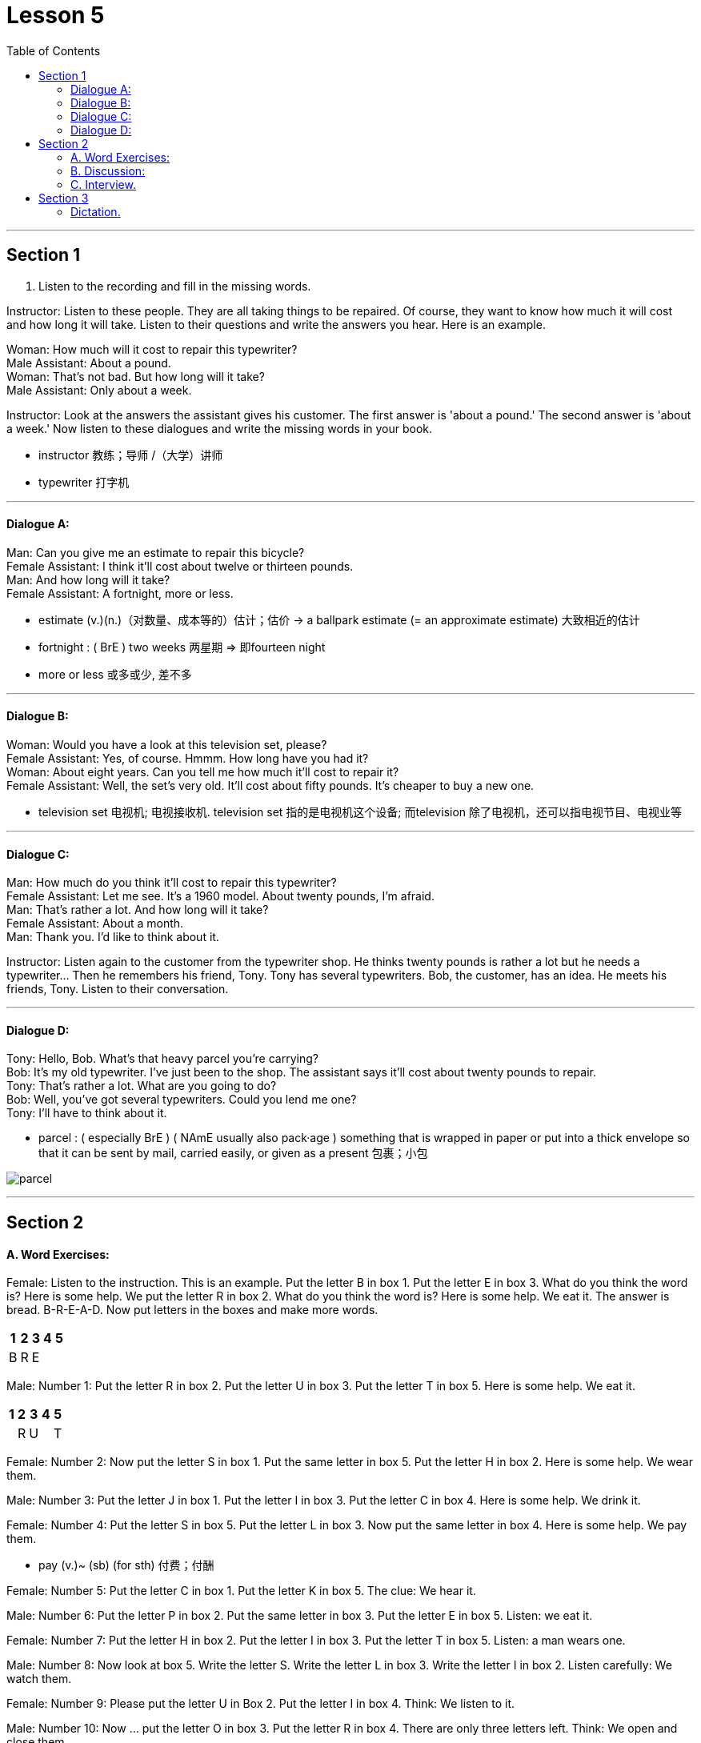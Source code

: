 
= Lesson 5
:toc:

---


== Section 1

1. Listen to the recording and fill in the missing words.

Instructor: Listen to these people. They are all taking things to be repaired. Of course, they want to know how much it will cost and how long it will take. Listen to their questions and write the answers you hear. Here is an example.

Woman: How much will it cost to repair this typewriter? +
Male Assistant: About a pound. +
Woman: That's not bad. But how long will it take? +
Male Assistant: Only about a week.


Instructor: Look at the answers the assistant gives his customer. The first answer is 'about
a pound.' The second answer is 'about a week.' Now listen to these dialogues and write
the missing words in your book.

- instructor 教练；导师 /（大学）讲师
- typewriter 打字机


---

==== Dialogue A:

Man: Can you give me an estimate to repair this bicycle? +
Female Assistant: I think it'll cost about twelve or thirteen pounds. +
Man: And how long will it take? +
Female Assistant: A fortnight, more or less.

- estimate (v.)(n.)（对数量、成本等的）估计；估价
-> a ballpark estimate (= an approximate estimate) 大致相近的估计
- fortnight  : ( BrE ) two weeks 两星期 => 即fourteen night
- more or less 或多或少, 差不多



---

==== Dialogue B:

Woman: Would you have a look at this television set, please? +
Female Assistant: Yes, of course. Hmmm. How long have you had it? +
Woman: About eight years. Can you tell me how much it'll cost to repair it? +
Female Assistant: Well, the set's very old. It'll cost about fifty pounds. It's cheaper to buy a new one.

- television set 电视机; 电视接收机. television set 指的是电视机这个设备; 而television 除了电视机，还可以指电视节目、电视业等

---

==== Dialogue C:

Man: How much do you think it'll cost to repair this typewriter? +
Female Assistant: Let me see. It's a 1960 model. About twenty pounds, I'm afraid. +
Man: That's rather a lot. And how long will it take? +
Female Assistant: About a month. +
Man: Thank you. I'd like to think about it. +

Instructor: Listen again to the customer from the typewriter shop. He thinks twenty pounds is rather a lot but he needs a typewriter... Then he remembers his friend, Tony. Tony has several typewriters. Bob, the customer, has an idea. He meets his friends, Tony. Listen to their conversation.



---

==== Dialogue D:

Tony: Hello, Bob. What's that heavy parcel you're carrying? +
Bob: It's my old typewriter. I've just been to the shop. The assistant says it'll cost about twenty pounds to repair. +
Tony: That's rather a lot. What are you going to do? +
Bob: Well, you've got several typewriters. Could you lend me one? +
Tony: I'll have to think about it. +

- parcel : ( especially BrE ) ( NAmE usually also pack·age ) something that is wrapped in paper or put into a thick envelope so that it can be sent by mail, carried easily, or given as a present 包裹；小包

image:../img/parcel.jpg[]


---

== Section 2

==== A. Word Exercises:

Female: Listen to the instruction. This is an example. Put the letter B in box 1. Put the
letter E in box 3. What do you think the word is? Here is some help. We put the letter R in
box 2. What do you think the word is? Here is some help. We eat it. The answer is bread.
B-R-E-A-D. Now put letters in the boxes and make more words.

[options="autowidth"]
|===
|1 |2 |3 |4 |5

|B
|R
|E
|
|

|===


Male: Number 1: Put the letter R in box 2. Put the letter U in box 3. Put the letter T in box 5. Here is some help. We eat it.

[options="autowidth"]
|===
|1 |2 |3 |4 |5

|
|R
|U
|
|T

|===

Female: Number 2: Now put the letter S in box 1. Put the same letter in box 5. Put the
letter H in box 2. Here is some help. We wear them.

Male: Number 3: Put the letter J in box 1. Put the letter I in box 3. Put the letter C in box 4. Here is some help. We drink it.

Female: Number 4: Put the letter S in box 5. Put the letter L in box 3. Now put the same
letter in box 4. Here is some help. We pay them.

- pay (v.)~ (sb) (for sth) 付费；付酬

Female: Number 5: Put the letter C in box 1. Put the letter K in box 5. The clue: We hear it.

Male: Number 6: Put the letter P in box 2. Put the same letter in box 3. Put the letter E in
box 5. Listen: we eat it.

Female: Number 7: Put the letter H in box 2. Put the letter I in box 3. Put the letter T in box 5. Listen: a man wears one.

Male: Number 8: Now look at box 5. Write the letter S. Write the letter L in box 3. Write the letter I in box 2. Listen carefully: We watch them.

Female: Number 9: Please put the letter U in Box 2. Put the letter I in box 4. Think: We
listen to it.

Male: Number 10: Now ... put the letter O in box 3. Put the letter R in box 4. There are only three letters left. Think: We open and close them.

Female: Number 11: This is more difficult. There are six letters. Put the letter A in box 1. Put the letter E in box 6. Now put the letter I in box 4. Listen very carefully: When you have problems you ask for it.

- ask  ~ (sb) (for sth) : to say that you would like sb to give you sth 请求，恳求（给予）；征求 +
-> to ask for a job/a drink/an explanation 求职；要一杯饮料；要求解释
- ask for it :( informal ) to deserve sth bad that happens to you or that sb does to you 罪有应得；自讨苦吃；自找麻烦
-  be ˈasking for trouble | be asking for it : ( informal ) to behave in a way that is very likely to result in trouble 要自找麻烦；要自讨苦吃


Male: Number 12: Here is the last word exercise. This exercise is difficult, too. There are six letters again. Put the letter W in box 4. Put the letter S in box 3. (There is no help for this word exercise.)

---

==== B. Discussion:

Instructor: Frank and Peter want new bicycles. Petrol is very expensive so they both want
to cycle(v.) to work. They are looking at advertisements.

- cycle (v.)骑自行车；骑自行车旅行; (n.)自行车；摩托车; / 循环


Frank: What about this Curzon bike. It's very cheap. Only eighty pounds. +
Peter: Yes, but the Anderson bike is even cheaper. It's sixty—five pounds. +
Frank: Hmmm. How old is the Anderson one? +
Peter: It's a 1977 model. +
Frank: The Curzon is a 1979 model. It's newer. +

Instructor: Frank and Peter are still looking at advertisements. They can't decide which
bike to buy. Peter: The Anderson bike looks very comfortable. Frank: Yes, but the Curzon
looks bigger. Peter: I don't want a big bike. I want a comfortable one. Frank: All right. The
Anderson bike is good. But the Curzon is better.

---

==== C. Interview.

Instructor: Do you remember Regine? Where does she come from? Is she married?
Where does she work? Listen to Regine speaking.

Regine: My name is Regine. I'm German. I live in a small town. I'm not married(a.). I live at
home with my mother and father, my sister Heidi and my brother Rolf. I work in a department store. I sell writing paper, envelopes, ball pens, pencils and colored postcards.
I walk to work every morning. I don't work on Saturday afternoon or Sunday and I have a
three-week holiday in the summer.

- writing paper = notepaper : [ U ] paper for writing letters on 信纸；便笺
- postcard : ( card ) a card used for sending messages by post without an envelope, especially one that has a picture on one side 明信片 +
image:../img/postcard.jpg[]


Instructor: Regine was seventeen then. Now she's twenty-two. Her life is very different.
Listen to this television interview.

Interviewer: Regine, at seventeen you worked in a big shop. Now you are the manager
and you are only twenty-two. From seventeen to twenty-two. Five years to success. Can
you tell us? The secret of your success?

Regine: The 'secret', as you call it, is work. When I was seventeen, I lived at home. I
walked to the shop every morning. I saved my money and I went to evening classes. I worked in a good department and I sold *so* much *that* I got a good commission. I really
wanted to be a success. Now I'm the manager.

Interviewer: Congratulations, Regine. But please tell us ... do you like your job? Are you happier?

Regine: You are asking me two questions. The first answer is 'yes' and the second answer
is definitely 'no'.

- commission :[ UC ] an amount of money that is paid to sb for selling goods and which increases with the amount of goods that are sold 佣金；回扣


---

== Section 3

==== Dictation.

Dictation 1:

Good afternoon, my name is Schwartz. That is S-C-H-W-A-R-T-Z and I come from New York. My wife and I would like a double room with a shower. I have our passports here. We are hoping to stay for about a week. I have a question. Do you know where I can get two tickets for the performance at the theatre tonight?

- double room : ( double ) a bedroom for two people 双人房间 +
image:../img/double room.jpg[]

- shower 淋浴器；淋浴间
- passport : an official document that identifies you as a citizen of a particular country, and that you may have to show when you enter or leave a country 护照

- performance 表演；演出
- theatre :[ C ] a building or an outdoor area where plays and similar types of entertainment are performed 戏院；剧场；露天剧场 +
image:../img/theatre.jpg[]

---

Dictation 2:

On my first day in London I felt hungry, so I went into a restaurant and sat down at a table. I waited for ten minutes, but nobody came to serve me. Then I saw that there were no waiters. The customers stood in a queue and got their food themselves. That was my first experience of a self-service restaurant.

- queue :( BrE ) ( NAmE also line ) （人、汽车等的）队，行列

---
